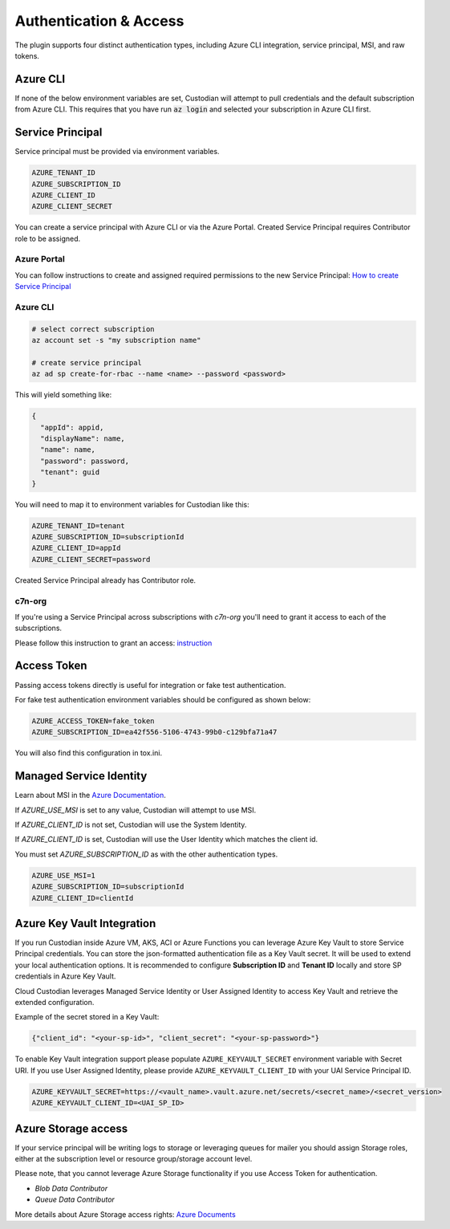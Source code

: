 .. _azure_authentication:

Authentication & Access
=======================

The plugin supports four distinct authentication types, including Azure CLI integration, service principal,
MSI, and raw tokens.


Azure CLI
---------

If none of the below environment variables are set, Custodian will attempt to pull credentials and the default
subscription from Azure CLI.  This requires that you have run :code:`az login` and selected your subscription in
Azure CLI first.

Service Principal
-----------------

Service principal must be provided via environment variables.

.. code-block:: bash

    AZURE_TENANT_ID
    AZURE_SUBSCRIPTION_ID
    AZURE_CLIENT_ID
    AZURE_CLIENT_SECRET

You can create a service principal with Azure CLI or via the Azure Portal.
Created Service Principal requires Contributor role to be assigned. 

Azure Portal
~~~~~~~~~~~~

You can follow instructions to create and assigned required permissions to the new Service Principal: 
`How to create Service Principal <https://docs.microsoft.com/en-us/azure/active-directory/develop/howto-create-service-principal-portal>`_

Azure CLI
~~~~~~~~~

.. code-block:: bash

    # select correct subscription
    az account set -s "my subscription name"

    # create service principal
    az ad sp create-for-rbac --name <name> --password <password>

This will yield something like:

.. code-block:: javascript

    {
      "appId": appid,
      "displayName": name,
      "name": name,
      "password": password,
      "tenant": guid
    }

You will need to map it to environment variables for Custodian like this:

.. code-block:: bash

    AZURE_TENANT_ID=tenant
    AZURE_SUBSCRIPTION_ID=subscriptionId
    AZURE_CLIENT_ID=appId
    AZURE_CLIENT_SECRET=password

Created Service Principal already has Contributor role.

c7n-org
~~~~~~~

If you're using a Service Principal across subscriptions with `c7n-org` you'll
need to grant it access to each of the subscriptions.

Please follow this instruction to grant an access: 
`instruction <https://docs.microsoft.com/en-us/azure/active-directory/develop/howto-create-service-principal-portal#assign-the-application-to-a-role>`_

Access Token
------------

Passing access tokens directly is useful for integration or fake test authentication.

For fake test authentication environment variables should be configured as shown below:

.. code-block:: bash

    AZURE_ACCESS_TOKEN=fake_token
    AZURE_SUBSCRIPTION_ID=ea42f556-5106-4743-99b0-c129bfa71a47

You will also find this configuration in tox.ini.

Managed Service Identity
------------------------

Learn about MSI in the
`Azure Documentation <https://docs.microsoft.com/en-us/azure/active-directory/managed-identities-azure-resources/overview>`_.

If `AZURE_USE_MSI` is set to any value, Custodian will attempt to use MSI.

If `AZURE_CLIENT_ID` is not set, Custodian will use the System Identity.

If `AZURE_CLIENT_ID` is set, Custodian will use the User Identity which matches the client id.

You must set `AZURE_SUBSCRIPTION_ID` as with the other authentication types.

.. code-block:: bash

    AZURE_USE_MSI=1
    AZURE_SUBSCRIPTION_ID=subscriptionId
    AZURE_CLIENT_ID=clientId

Azure Key Vault Integration
---------------------------

If you run Custodian inside Azure VM, AKS, ACI or Azure Functions you can leverage Azure Key Vault to store
Service Principal credentials. You can store the json-formatted authentication file as a Key Vault secret.
It will be used to extend your local authentication options. It is recommended to configure **Subscription ID**
and **Tenant ID** locally and store SP credentials in Azure Key Vault.

Cloud Custodian leverages Managed Service Identity or User Assigned Identity to access Key Vault and retrieve
the extended configuration.

Example of the secret stored in a Key Vault:

.. code-block:: json

    {"client_id": "<your-sp-id>", "client_secret": "<your-sp-password>"}

To enable Key Vault integration support please populate ``AZURE_KEYVAULT_SECRET`` environment variable
with Secret URI. If you use User Assigned Identity, please provide ``AZURE_KEYVAULT_CLIENT_ID`` with
your UAI Service Principal ID.

.. code-block:: bash

    AZURE_KEYVAULT_SECRET=https://<vault_name>.vault.azure.net/secrets/<secret_name>/<secret_version>
    AZURE_KEYVAULT_CLIENT_ID=<UAI_SP_ID>

Azure Storage access
--------------------

If your service principal will be writing logs to storage or leveraging queues
for mailer you should assign Storage roles, either at the subscription
level or resource group/storage account level.

Please note, that you cannot leverage Azure Storage functionality if you use Access Token for authentication.

- `Blob Data Contributor`
- `Queue Data Contributor`

More details about Azure Storage access rights:
`Azure Documents <https://docs.microsoft.com/en-us/azure/storage/common/storage-auth-aad-rbac>`_
